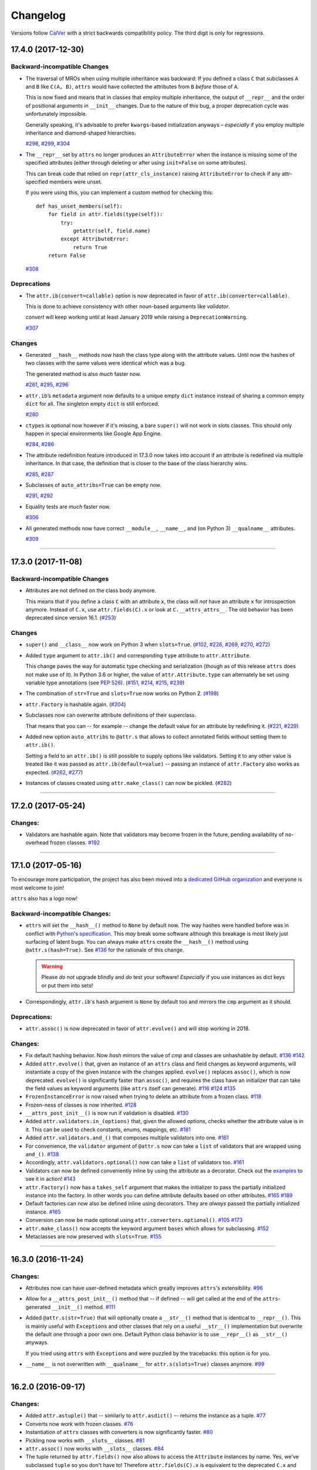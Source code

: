 Changelog
=========

Versions follow `CalVer <http://calver.org>`_ with a strict backwards compatibility policy.
The third digit is only for regressions.


.. towncrier release notes start

17.4.0 (2017-12-30)
-------------------

Backward-incompatible Changes
^^^^^^^^^^^^^^^^^^^^^^^^^^^^^

- The traversal of MROs when using multiple inheritance was backward:
  If you defined a class ``C`` that subclasses ``A`` and ``B`` like ``C(A, B)``, ``attrs`` would have collected the attributes from ``B`` *before* those of ``A``.

  This is now fixed and means that in classes that employ multiple inheritance, the output of ``__repr__`` and the order of positional arguments in ``__init__`` changes.
  Due to the nature of this bug, a proper deprecation cycle was unfortunately impossible.

  Generally speaking, it's advisable to prefer ``kwargs``-based initialization anyways – *especially* if you employ multiple inheritance and diamond-shaped hierarchies.

  `#298 <https://github.com/python-attrs/attrs/issues/298>`_,
  `#299 <https://github.com/python-attrs/attrs/issues/299>`_,
  `#304 <https://github.com/python-attrs/attrs/issues/304>`_
- The ``__repr__`` set by ``attrs``
  no longer produces an ``AttributeError``
  when the instance is missing some of the specified attributes
  (either through deleting
  or after using ``init=False`` on some attributes).

  This can break code
  that relied on ``repr(attr_cls_instance)`` raising ``AttributeError``
  to check if any attr-specified members were unset.

  If you were using this,
  you can implement a custom method for checking this::

      def has_unset_members(self):
          for field in attr.fields(type(self)):
              try:
                  getattr(self, field.name)
              except AttributeError:
                  return True
          return False

  `#308 <https://github.com/python-attrs/attrs/issues/308>`_


Deprecations
^^^^^^^^^^^^

- The ``attr.ib(convert=callable)`` option is now deprecated in favor of ``attr.ib(converter=callable)``.

  This is done to achieve consistency with other noun-based arguments like *validator*.

  *convert* will keep working until at least January 2019 while raising a ``DeprecationWarning``.

  `#307 <https://github.com/python-attrs/attrs/issues/307>`_


Changes
^^^^^^^

- Generated ``__hash__`` methods now hash the class type along with the attribute values.
  Until now the hashes of two classes with the same values were identical which was a bug.

  The generated method is also *much* faster now.

  `#261 <https://github.com/python-attrs/attrs/issues/261>`_,
  `#295 <https://github.com/python-attrs/attrs/issues/295>`_,
  `#296 <https://github.com/python-attrs/attrs/issues/296>`_
- ``attr.ib``\ ’s ``metadata`` argument now defaults to a unique empty ``dict`` instance instead of sharing a common empty ``dict`` for all.
  The singleton empty ``dict`` is still enforced.

  `#280 <https://github.com/python-attrs/attrs/issues/280>`_
- ``ctypes`` is optional now however if it's missing, a bare ``super()`` will not work in slots classes.
  This should only happen in special environments like Google App Engine.

  `#284 <https://github.com/python-attrs/attrs/issues/284>`_,
  `#286 <https://github.com/python-attrs/attrs/issues/286>`_
- The attribute redefinition feature introduced in 17.3.0 now takes into account if an attribute is redefined via multiple inheritance.
  In that case, the definition that is closer to the base of the class hierarchy wins.

  `#285 <https://github.com/python-attrs/attrs/issues/285>`_,
  `#287 <https://github.com/python-attrs/attrs/issues/287>`_
- Subclasses of ``auto_attribs=True`` can be empty now.

  `#291 <https://github.com/python-attrs/attrs/issues/291>`_,
  `#292 <https://github.com/python-attrs/attrs/issues/292>`_
- Equality tests are *much* faster now.

  `#306 <https://github.com/python-attrs/attrs/issues/306>`_
- All generated methods now have correct ``__module__``, ``__name__``, and (on Python 3) ``__qualname__`` attributes.

  `#309 <https://github.com/python-attrs/attrs/issues/309>`_


----


17.3.0 (2017-11-08)
-------------------

Backward-incompatible Changes
^^^^^^^^^^^^^^^^^^^^^^^^^^^^^

- Attributes are not defined on the class body anymore.

  This means that if you define a class ``C`` with an attribute ``x``, the class will *not* have an attribute ``x`` for introspection anymore.
  Instead of ``C.x``, use ``attr.fields(C).x`` or look at ``C.__attrs_attrs__``.
  The old behavior has been deprecated since version 16.1.
  (`#253 <https://github.com/python-attrs/attrs/issues/253>`_)


Changes
^^^^^^^

- ``super()`` and ``__class__`` now work on Python 3 when ``slots=True``.
  (`#102 <https://github.com/python-attrs/attrs/issues/102>`_, `#226 <https://github.com/python-attrs/attrs/issues/226>`_, `#269 <https://github.com/python-attrs/attrs/issues/269>`_, `#270 <https://github.com/python-attrs/attrs/issues/270>`_, `#272 <https://github.com/python-attrs/attrs/issues/272>`_)
- Added ``type`` argument to ``attr.ib()`` and corresponding ``type`` attribute to ``attr.Attribute``.

  This change paves the way for automatic type checking and serialization (though as of this release ``attrs`` does not make use of it).
  In Python 3.6 or higher, the value of ``attr.Attribute.type`` can alternately be set using variable type annotations
  (see `PEP 526 <https://www.python.org/dev/peps/pep-0526/>`_). (`#151 <https://github.com/python-attrs/attrs/issues/151>`_, `#214 <https://github.com/python-attrs/attrs/issues/214>`_, `#215 <https://github.com/python-attrs/attrs/issues/215>`_, `#239 <https://github.com/python-attrs/attrs/issues/239>`_)
- The combination of ``str=True`` and ``slots=True`` now works on Python 2.
  (`#198 <https://github.com/python-attrs/attrs/issues/198>`_)
- ``attr.Factory`` is hashable again. (`#204
  <https://github.com/python-attrs/attrs/issues/204>`_)
- Subclasses now can overwrite attribute definitions of their superclass.

  That means that you can -- for example -- change the default value for an attribute by redefining it.
  (`#221 <https://github.com/python-attrs/attrs/issues/221>`_, `#229 <https://github.com/python-attrs/attrs/issues/229>`_)
- Added new option ``auto_attribs`` to ``@attr.s`` that allows to collect annotated fields without setting them to ``attr.ib()``.

  Setting a field to an ``attr.ib()`` is still possible to supply options like validators.
  Setting it to any other value is treated like it was passed as ``attr.ib(default=value)`` -- passing an instance of ``attr.Factory`` also works as expected.
  (`#262 <https://github.com/python-attrs/attrs/issues/262>`_, `#277 <https://github.com/python-attrs/attrs/issues/277>`_)
- Instances of classes created using ``attr.make_class()`` can now be pickled.
  (`#282 <https://github.com/python-attrs/attrs/issues/282>`_)


----


17.2.0 (2017-05-24)
-------------------


Changes:
^^^^^^^^

- Validators are hashable again.
  Note that validators may become frozen in the future, pending availability of no-overhead frozen classes.
  `#192 <https://github.com/python-attrs/attrs/issues/192>`_


----


17.1.0 (2017-05-16)
-------------------

To encourage more participation, the project has also been moved into a `dedicated GitHub organization <https://github.com/python-attrs/>`_ and everyone is most welcome to join!

``attrs`` also has a logo now!

.. image:: _static/attrs_logo.png
   :alt: attrs logo


Backward-incompatible Changes:
^^^^^^^^^^^^^^^^^^^^^^^^^^^^^^

- ``attrs`` will set the ``__hash__()`` method to ``None`` by default now.
  The way hashes were handled before was in conflict with `Python's specification <https://docs.python.org/3/reference/datamodel.html#object.__hash__>`_.
  This *may* break some software although this breakage is most likely just surfacing of latent bugs.
  You can always make ``attrs`` create the ``__hash__()`` method using ``@attr.s(hash=True)``.
  See `#136`_ for the rationale of this change.

  .. warning::

    Please *do not* upgrade blindly and *do* test your software!
    *Especially* if you use instances as dict keys or put them into sets!

- Correspondingly, ``attr.ib``'s ``hash`` argument is ``None`` by default too and mirrors the ``cmp`` argument as it should.


Deprecations:
^^^^^^^^^^^^^

- ``attr.assoc()`` is now deprecated in favor of ``attr.evolve()`` and will stop working in 2018.


Changes:
^^^^^^^^

- Fix default hashing behavior.
  Now *hash* mirrors the value of *cmp* and classes are unhashable by default.
  `#136`_
  `#142 <https://github.com/python-attrs/attrs/issues/142>`_
- Added ``attr.evolve()`` that, given an instance of an ``attrs`` class and field changes as keyword arguments, will instantiate a copy of the given instance with the changes applied.
  ``evolve()`` replaces ``assoc()``, which is now deprecated.
  ``evolve()`` is significantly faster than ``assoc()``, and requires the class have an initializer that can take the field values as keyword arguments (like ``attrs`` itself can generate).
  `#116 <https://github.com/python-attrs/attrs/issues/116>`_
  `#124 <https://github.com/python-attrs/attrs/pull/124>`_
  `#135 <https://github.com/python-attrs/attrs/pull/135>`_
- ``FrozenInstanceError`` is now raised when trying to delete an attribute from a frozen class.
  `#118 <https://github.com/python-attrs/attrs/pull/118>`_
- Frozen-ness of classes is now inherited.
  `#128 <https://github.com/python-attrs/attrs/pull/128>`_
- ``__attrs_post_init__()`` is now run if validation is disabled.
  `#130 <https://github.com/python-attrs/attrs/pull/130>`_
- Added ``attr.validators.in_(options)`` that, given the allowed `options`, checks whether the attribute value is in it.
  This can be used to check constants, enums, mappings, etc.
  `#181 <https://github.com/python-attrs/attrs/pull/181>`_
- Added ``attr.validators.and_()`` that composes multiple validators into one.
  `#161 <https://github.com/python-attrs/attrs/issues/161>`_
- For convenience, the ``validator`` argument of ``@attr.s`` now can take a ``list`` of validators that are wrapped using ``and_()``.
  `#138 <https://github.com/python-attrs/attrs/issues/138>`_
- Accordingly, ``attr.validators.optional()`` now can take a ``list`` of validators too.
  `#161 <https://github.com/python-attrs/attrs/issues/161>`_
- Validators can now be defined conveniently inline by using the attribute as a decorator.
  Check out the `examples <http://www.attrs.org/en/stable/examples.html#validators>`_ to see it in action!
  `#143 <https://github.com/python-attrs/attrs/issues/143>`_
- ``attr.Factory()`` now has a ``takes_self`` argument that makes the initializer to pass the partially initialized instance into the factory.
  In other words you can define attribute defaults based on other attributes.
  `#165`_
  `#189 <https://github.com/python-attrs/attrs/issues/189>`_
- Default factories can now also be defined inline using decorators.
  They are *always* passed the partially initialized instance.
  `#165`_
- Conversion can now be made optional using ``attr.converters.optional()``.
  `#105 <https://github.com/python-attrs/attrs/issues/105>`_
  `#173 <https://github.com/python-attrs/attrs/pull/173>`_
- ``attr.make_class()`` now accepts the keyword argument ``bases`` which allows for subclassing.
  `#152 <https://github.com/python-attrs/attrs/pull/152>`_
- Metaclasses are now preserved with ``slots=True``.
  `#155 <https://github.com/python-attrs/attrs/pull/155>`_

.. _`#136`: https://github.com/python-attrs/attrs/issues/136
.. _`#165`: https://github.com/python-attrs/attrs/issues/165


----


16.3.0 (2016-11-24)
-------------------

Changes:
^^^^^^^^

- Attributes now can have user-defined metadata which greatly improves ``attrs``'s extensibility.
  `#96 <https://github.com/python-attrs/attrs/pull/96>`_
- Allow for a ``__attrs_post_init__()`` method that -- if defined -- will get called at the end of the ``attrs``-generated ``__init__()`` method.
  `#111 <https://github.com/python-attrs/attrs/pull/111>`_
- Added ``@attr.s(str=True)`` that will optionally create a ``__str__()`` method that is identical to ``__repr__()``.
  This is mainly useful with ``Exception``\ s and other classes that rely on a useful ``__str__()`` implementation but overwrite the default one through a poor own one.
  Default Python class behavior is to use ``__repr__()`` as ``__str__()`` anyways.

  If you tried using ``attrs`` with ``Exception``\ s and were puzzled by the tracebacks: this option is for you.
- ``__name__`` is not overwritten with ``__qualname__`` for ``attr.s(slots=True)`` classes anymore.
  `#99 <https://github.com/python-attrs/attrs/issues/99>`_


----


16.2.0 (2016-09-17)
-------------------

Changes:
^^^^^^^^

- Added ``attr.astuple()`` that -- similarly to ``attr.asdict()`` -- returns the instance as a tuple.
  `#77 <https://github.com/python-attrs/attrs/issues/77>`_
- Converts now work with frozen classes.
  `#76 <https://github.com/python-attrs/attrs/issues/76>`_
- Instantiation of ``attrs`` classes with converters is now significantly faster.
  `#80 <https://github.com/python-attrs/attrs/pull/80>`_
- Pickling now works with ``__slots__`` classes.
  `#81 <https://github.com/python-attrs/attrs/issues/81>`_
- ``attr.assoc()`` now works with ``__slots__`` classes.
  `#84 <https://github.com/python-attrs/attrs/issues/84>`_
- The tuple returned by ``attr.fields()`` now also allows to access the ``Attribute`` instances by name.
  Yes, we've subclassed ``tuple`` so you don't have to!
  Therefore ``attr.fields(C).x`` is equivalent to the deprecated ``C.x`` and works with ``__slots__`` classes.
  `#88 <https://github.com/python-attrs/attrs/issues/88>`_


----


16.1.0 (2016-08-30)
-------------------

Backward-incompatible Changes:
^^^^^^^^^^^^^^^^^^^^^^^^^^^^^^

- All instances where function arguments were called ``cl`` have been changed to the more Pythonic ``cls``.
  Since it was always the first argument, it's doubtful anyone ever called those function with in the keyword form.
  If so, sorry for any breakage but there's no practical deprecation path to solve this ugly wart.


Deprecations:
^^^^^^^^^^^^^

- Accessing ``Attribute`` instances on class objects is now deprecated and will stop working in 2017.
  If you need introspection please use the ``__attrs_attrs__`` attribute or the ``attr.fields()`` function that carry them too.
  In the future, the attributes that are defined on the class body and are usually overwritten in your ``__init__`` method are simply removed after ``@attr.s`` has been applied.

  This will remove the confusing error message if you write your own ``__init__`` and forget to initialize some attribute.
  Instead you will get a straightforward ``AttributeError``.
  In other words: decorated classes will work more like plain Python classes which was always ``attrs``'s goal.
- The serious business aliases ``attr.attributes`` and ``attr.attr`` have been deprecated in favor of ``attr.attrs`` and ``attr.attrib`` which are much more consistent and frankly obvious in hindsight.
  They will be purged from documentation immediately but there are no plans to actually remove them.


Changes:
^^^^^^^^

- ``attr.asdict()``\ 's ``dict_factory`` arguments is now propagated on recursion.
  `#45 <https://github.com/python-attrs/attrs/issues/45>`_
- ``attr.asdict()``, ``attr.has()`` and ``attr.fields()`` are significantly faster.
  `#48 <https://github.com/python-attrs/attrs/issues/48>`_
  `#51 <https://github.com/python-attrs/attrs/issues/51>`_
- Add ``attr.attrs`` and ``attr.attrib`` as a more consistent aliases for ``attr.s`` and ``attr.ib``.
- Add ``frozen`` option to ``attr.s`` that will make instances best-effort immutable.
  `#60 <https://github.com/python-attrs/attrs/issues/60>`_
- ``attr.asdict()`` now takes ``retain_collection_types`` as an argument.
  If ``True``, it does not convert attributes of type ``tuple`` or ``set`` to ``list``.
  `#69 <https://github.com/python-attrs/attrs/issues/69>`_


----


16.0.0 (2016-05-23)
-------------------

Backward-incompatible Changes:
^^^^^^^^^^^^^^^^^^^^^^^^^^^^^^

- Python 3.3 and 2.6 aren't supported anymore.
  They may work by chance but any effort to keep them working has ceased.

  The last Python 2.6 release was on October 29, 2013 and isn't supported by the CPython core team anymore.
  Major Python packages like Django and Twisted dropped Python 2.6 a while ago already.

  Python 3.3 never had a significant user base and wasn't part of any distribution's LTS release.

Changes:
^^^^^^^^

- ``__slots__`` have arrived!
  Classes now can automatically be `slots <https://docs.python.org/3/reference/datamodel.html#slots>`_-style (and save your precious memory) just by passing ``slots=True``.
  `#35 <https://github.com/python-attrs/attrs/issues/35>`_
- Allow the case of initializing attributes that are set to ``init=False``.
  This allows for clean initializer parameter lists while being able to initialize attributes to default values.
  `#32 <https://github.com/python-attrs/attrs/issues/32>`_
- ``attr.asdict()`` can now produce arbitrary mappings instead of Python ``dict``\ s when provided with a ``dict_factory`` argument.
  `#40 <https://github.com/python-attrs/attrs/issues/40>`_
- Multiple performance improvements.


----


15.2.0 (2015-12-08)
-------------------

Changes:
^^^^^^^^

- Added a ``convert`` argument to ``attr.ib``, which allows specifying a function to run on arguments.
  This allows for simple type conversions, e.g. with ``attr.ib(convert=int)``.
  `#26 <https://github.com/python-attrs/attrs/issues/26>`_
- Speed up object creation when attribute validators are used.
  `#28 <https://github.com/python-attrs/attrs/issues/28>`_


----


15.1.0 (2015-08-20)
-------------------

Changes:
^^^^^^^^

- Added ``attr.validators.optional()`` that wraps other validators allowing attributes to be ``None``.
  `#16 <https://github.com/python-attrs/attrs/issues/16>`_
- Multi-level inheritance now works.
  `#24 <https://github.com/python-attrs/attrs/issues/24>`_
- ``__repr__()`` now works with non-redecorated subclasses.
  `#20 <https://github.com/python-attrs/attrs/issues/20>`_


----


15.0.0 (2015-04-15)
-------------------

Changes:
^^^^^^^^

Initial release.
